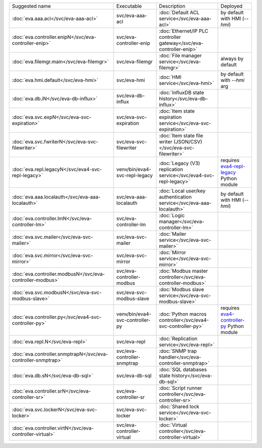 .. list-table::

   * - Suggested name
     - Executable
     - Description
     - Deployed
   * - :doc:`eva.aaa.acl</svc/eva-aaa-acl>`
     - svc/eva-aaa-acl
     - :doc:`Default ACL service</svc/eva-aaa-acl>`
     - by default with HMI (*--hmi*)
   * - :doc:`eva.controller.enipN</svc/eva-controller-enip>`
     - svc/eva-controller-enip
     - :doc:`Ethernet/IP PLC controller gateway</svc/eva-controller-enip>`
     - 
   * - :doc:`eva.filemgr.main</svc/eva-filemgr>`
     - svc/eva-filemgr
     - :doc:`File manager service</svc/eva-filemgr>`
     - always by default
   * - :doc:`eva.hmi.default</svc/eva-hmi>`
     - svc/eva-hmi
     - :doc:`HMI service</svc/eva-hmi>`
     - by default with *--hmi* arg
   * - :doc:`eva.db.iN</svc/eva-db-influx>`
     - svc/eva-db-influx
     - :doc:`InfluxDB state history</svc/eva-db-influx>`
     - 
   * - :doc:`eva.svc.expN</svc/eva-svc-expiration>`
     - svc/eva-svc-expiration
     - :doc:`Item state expiration service</svc/eva-svc-expiration>`
     - 
   * - :doc:`eva.svc.fwriterN</svc/eva-svc-filewriter>`
     - svc/eva-svc-filewriter
     - :doc:`Item state file writer (JSON/CSV)</svc/eva-svc-filewriter>`
     - 
   * - :doc:`eva.repl.legacyN</svc/eva4-svc-repl-legacy>`
     - venv/bin/eva4-svc-repl-legacy
     - :doc:`Legacy (V3) replication service</svc/eva4-svc-repl-legacy>`
     - requires `eva4-repl-legacy <https://pypi.org/project/eva4-repl-legacy/>`_ Python module
   * - :doc:`eva.aaa.localauth</svc/eva-aaa-localauth>`
     - svc/eva-aaa-localauth
     - :doc:`Local user/key authentication service</svc/eva-aaa-localauth>`
     - by default with HMI (*--hmi*)
   * - :doc:`eva.controller.lmN</svc/eva-controller-lm>`
     - svc/eva-controller-lm
     - :doc:`Logic manager</svc/eva-controller-lm>`
     - 
   * - :doc:`eva.svc.mailer</svc/eva-svc-mailer>`
     - svc/eva-svc-mailer
     - :doc:`Mailer service</svc/eva-svc-mailer>`
     - 
   * - :doc:`eva.svc.mirror</svc/eva-svc-mirror>`
     - svc/eva-svc-mirror
     - :doc:`Mirror service</svc/eva-svc-mirror>`
     - 
   * - :doc:`eva.controller.modbusN</svc/eva-controller-modbus>`
     - svc/eva-controller-modbus
     - :doc:`Modbus master controller</svc/eva-controller-modbus>`
     - 
   * - :doc:`eva.svc.modbusN</svc/eva-svc-modbus-slave>`
     - svc/eva-svc-modbus-slave
     - :doc:`Modbus slave service</svc/eva-svc-modbus-slave>`
     - 
   * - :doc:`eva.controller.py</svc/eva4-svc-controller-py>`
     - venv/bin/eva4-svc-controller-py
     - :doc:`Python macros controller</svc/eva4-svc-controller-py>`
     - requires `eva4-controller-py <https://pypi.org/project/eva4-controller-py/>`_ Python module
   * - :doc:`eva.repl.N</svc/eva-repl>`
     - svc/eva-repl
     - :doc:`Replication service</svc/eva-repl>`
     - 
   * - :doc:`eva.controller.snmptrapN</svc/eva-controller-snmptrap>`
     - svc/eva-controller-snmptrap
     - :doc:`SNMP trap handler</svc/eva-controller-snmptrap>`
     - 
   * - :doc:`eva.db.sN</svc/eva-db-sql>`
     - svc/eva-db-sql
     - :doc:`SQL databases state history</svc/eva-db-sql>`
     - 
   * - :doc:`eva.controller.srN</svc/eva-controller-sr>`
     - svc/eva-controller-sr
     - :doc:`Script runner controller</svc/eva-controller-sr>`
     - 
   * - :doc:`eva.svc.lockerN</svc/eva-svc-locker>`
     - svc/eva-svc-locker
     - :doc:`Shared lock service</svc/eva-svc-locker>`
     - 
   * - :doc:`eva.controller.virtN</svc/eva-controller-virtual>`
     - svc/eva-controller-virtual
     - :doc:`Virtual controller</svc/eva-controller-virtual>`
     - 
